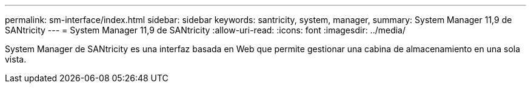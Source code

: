 ---
permalink: sm-interface/index.html 
sidebar: sidebar 
keywords: santricity, system, manager, 
summary: System Manager 11,9 de SANtricity 
---
= System Manager 11,9 de SANtricity
:allow-uri-read: 
:icons: font
:imagesdir: ../media/


[role="lead"]
System Manager de SANtricity es una interfaz basada en Web que permite gestionar una cabina de almacenamiento en una sola vista.
